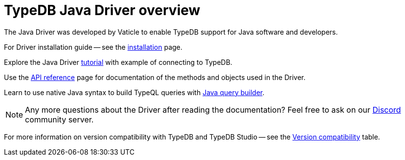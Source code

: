 = TypeDB Java Driver overview
:Summary: Overview for TypeDB Driver Java.
:keywords: typedb, client, driver, java
:longTailKeywords: typedb java client, typedb java driver, client java, java driver
:pageTitle: Java TypeDB Driver overview

The Java Driver was developed by Vaticle to enable TypeDB support for Java software and developers.

For Driver installation guide -- see the xref:java/java-install.adoc[installation] page.

Explore the Java Driver xref:java/java-tutorial.adoc[tutorial] with example of connecting to TypeDB.

Use the xref:java/java-api-ref.adoc[API reference] page for documentation of the methods and objects used in the Driver.

Learn to use native Java syntax to build TypeQL queries with xref:java/java-query-builder.adoc[Java query builder].

// tag::questions[]
[NOTE]
====
Any more questions about the Driver after reading the documentation? Feel free to ask on our
https://vaticle.com/discord[Discord,window=_blank] community server.
====
// end::questions[]

For more information on version compatibility with TypeDB and TypeDB Studio -- see the
xref:clients::java/java-install.adoc#_version_compatibility[Version compatibility] table.
